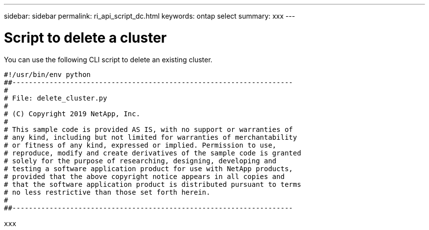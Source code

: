 ---
sidebar: sidebar
permalink: ri_api_script_dc.html
keywords: ontap select
summary: xxx
---

= Script to delete a cluster
:hardbreaks:
:nofooter:
:icons: font
:linkattrs:
:imagesdir: ./media/

[.lead]
You can use the following CLI script to delete an existing cluster.

[source,python,%autofill]
---------------------------------------------------------------------
#!/usr/bin/env python
##--------------------------------------------------------------------
#
# File: delete_cluster.py
#
# (C) Copyright 2019 NetApp, Inc.
#
# This sample code is provided AS IS, with no support or warranties of
# any kind, including but not limited for warranties of merchantability
# or fitness of any kind, expressed or implied. Permission to use,
# reproduce, modify and create derivatives of the sample code is granted
# solely for the purpose of researching, designing, developing and
# testing a software application product for use with NetApp products,
# provided that the above copyright notice appears in all copies and
# that the software application product is distributed pursuant to terms
# no less restrictive than those set forth herein.
#
##--------------------------------------------------------------------

xxx

---------------------------------------------------------------------

